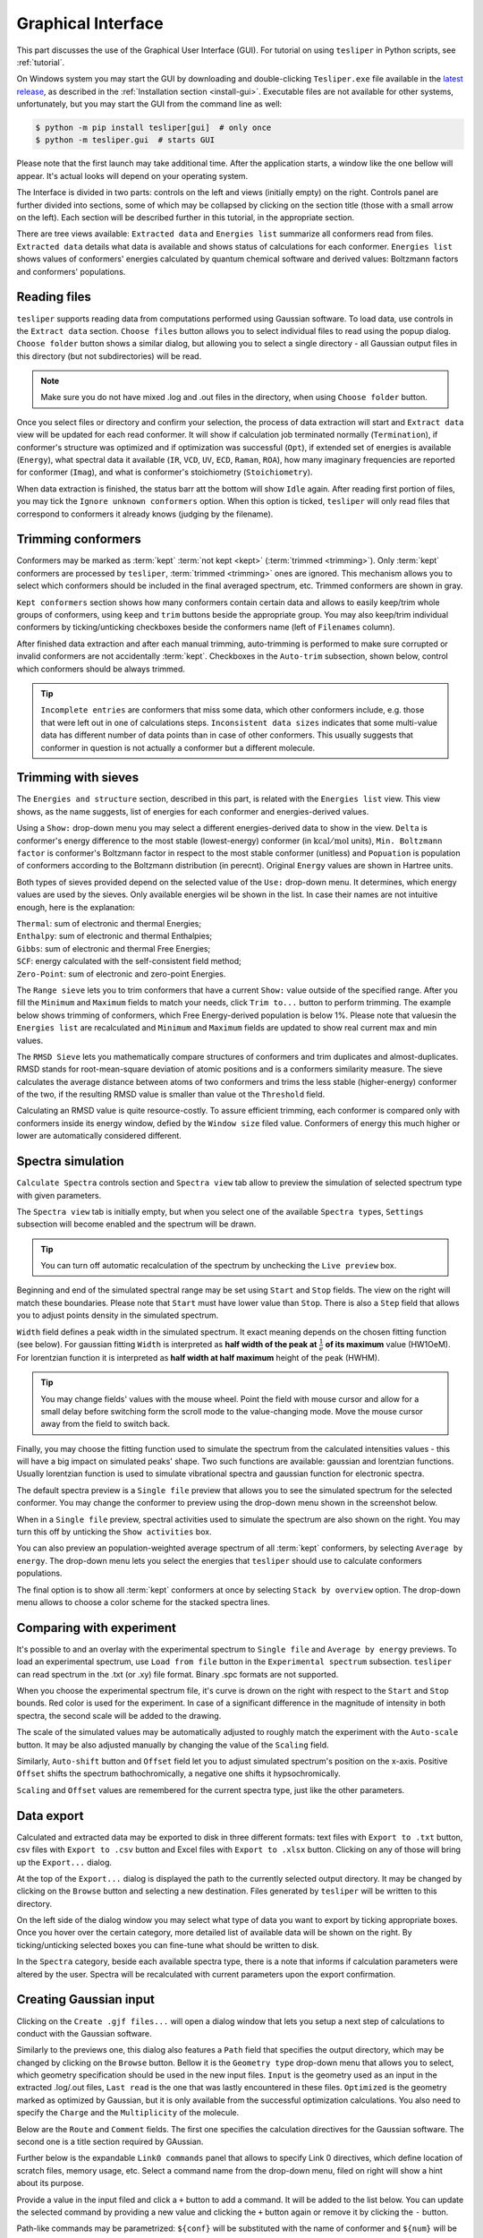 Graphical Interface
===================

This part discusses the use of the Graphical User Interface (GUI). For tutorial on using
``tesliper`` in Python scripts, see :ref:`tutorial`.

On Windows system you may start the GUI by downloading and double-clicking
``Tesliper.exe`` file available in the `latest release
<https://github.com/mishioo/tesliper/releases/latest/>`_, as described in the
:ref:`Installation section <install-gui>`. Executable files are not available for other
systems, unfortunately, but you may start the GUI from the command line as well:

.. code-block:: bash

    $ python -m pip install tesliper[gui]  # only once
    $ python -m tesliper.gui  # starts GUI

Please note that the first launch may take additional time. After the application
starts, a window like the one bellow will appear. It's actual looks will depend on your
operating system. 

.. image:: _static/screenshots/16426971762.png

The Interface is divided in two parts: controls on the left and views (initially empty)
on the right. Controls panel are further divided into sections, some of which may be
collapsed by clicking on the section title (those with a small arrow on the left).
Each section will be described further in this tutorial, in the appropriate section.

There are tree views available: ``Extracted data`` and ``Energies list`` summarize all
conformers read from files. ``Extracted data`` details what data is available and shows
status of calculations for each conformer. ``Energies list`` shows values of conformers'
energies calculated by quantum chemical software and derived values: Boltzmann factors
and conformers' populations.

Reading files
-------------

``tesliper`` supports reading data from computations performed using Gaussian software.
To load data, use controls in the ``Extract data`` section. ``Choose files`` button
allows you to select individual files to read using the popup dialog. ``Choose folder``
button shows a similar dialog, but allowing you to select a single directory - all
Gaussian output files in this directory (but not subdirectories) will be read.

.. image:: _static/screenshots/16426972102.png
.. image:: _static/screenshots/16426972279.png

.. note::

    Make sure you do not have mixed .log and .out files in the directory, when using
    ``Choose folder`` button.

Once you select files or directory and confirm your selection, the process of data
extraction will start and ``Extract data`` view will be updated for each read conformer.
It will show if calculation job terminated normally (``Termination``), if conformer's
structure was optimized and if optimization was successful (``Opt``), if extended set of
energies is available (``Energy``), what spectral data it available (``IR``, ``VCD``,
``UV``, ``ECD``, ``Raman``, ``ROA``), how many imaginary frequencies are reported for
conformer (``Imag``), and what is conformer's stoichiometry (``Stoichiometry``).

.. image:: _static/screenshots/16426972737.png

When data extraction is finished, the status barr att the bottom will show ``Idle``
again. After reading first portion of files, you may tick the ``Ignore unknown
conformers`` option. When this option is ticked, ``tesliper`` will only read files that
correspond to conformers it already knows (judging by the filename).

Trimming conformers
-------------------

Conformers may be marked as :term:`kept` :term:`not kept <kept>` (:term:`trimmed
<trimming>`). Only :term:`kept` conformers are processed by ``tesliper``,
:term:`trimmed <trimming>` ones are ignored. This mechanism allows you to select which
conformers should be included in the final averaged spectrum, etc. Trimmed conformers
are shown in gray.

.. image:: _static/screenshots/16426974012.png

``Kept conformers`` section shows how many conformers contain certain data and allows to
easily keep/trim whole groups of conformers, using ``keep`` and ``trim`` buttons beside
the appropriate group. You may also keep/trim individual conformers by ticking/unticking
checkboxes beside the conformers name (left of ``Filenames`` column).

.. image:: _static/screenshots/16426974044.png

After finished data extraction and after each manual trimming, auto-trimming is
performed to make sure corrupted or invalid conformers are not accidentally
:term:`kept`. Checkboxes in the ``Auto-trim`` subsection, shown below, control which
conformers should be always trimmed.

.. image:: _static/screenshots/16426974255.png

.. tip::

    ``Incomplete entries`` are conformers that miss some data, which other conformers
    include, e.g. those that were left out in one of calculations steps. ``Inconsistent
    data sizes`` indicates that some multi-value data has different number of data
    points than in case of other conformers. This usually suggests that conformer in
    question is not actually a conformer but a different molecule.

Trimming with sieves
--------------------

The ``Energies and structure`` section, described in this part, is related with the
``Energies list`` view. This view shows, as the name suggests, list of energies for each
conformer and energies-derived values.

.. image:: _static/screenshots/16426974610.png

Using a ``Show:`` drop-down menu you may select a different energies-derived data to
show in the view. ``Delta`` is conformer's energy difference to the most stable
(lowest-energy) conformer (in :math:`\mathrm{kcal}/\mathrm{mol}` units), ``Min.
Boltzmann factor`` is conformer's Boltzmann factor in respect to the most stable
conformer (unitless) and ``Popuation`` is population of conformers according to the
Boltzmann distribution (in perecnt). Original ``Energy`` values are shown in Hartree
units.

.. image:: _static/screenshots/16426975018.png

Both types of sieves provided depend on the selected value of the ``Use:`` drop-down
menu. It determines, which energy values are used by the sieves. Only available energies
wil be shown in the list. In case their names are not intuitive enough, here is the
explanation:

| ``Thermal``: sum of electronic and thermal Energies;
| ``Enthalpy``: sum of electronic and thermal Enthalpies;
| ``Gibbs``: sum of electronic and thermal Free Energies;
| ``SCF``: energy calculated with the self-consistent field method;
| ``Zero-Point``: sum of electronic and zero-point Energies.

.. image:: _static/screenshots/16426976160.png

The ``Range sieve`` lets you to trim conformers that have a current ``Show:`` value
outside of the specified range. After you fill the ``Minimum`` and ``Maximum`` fields to
match your needs, click ``Trim to...`` button to perform trimming. The example below
shows trimming of conformers, which Free Energy-derived population is below 1%. Please
note that valuesin the ``Energies list`` are recalculated and ``Minimum`` and
``Maximum`` fields are updated to show real current max and min values.

.. image:: _static/screenshots/16426976574.png
.. image:: _static/screenshots/16426976633.png

The ``RMSD Sieve`` lets you mathematically compare structures of conformers and trim
duplicates and almost-duplicates. RMSD stands for root-mean-square deviation of atomic
positions and is a conformers similarity measure. The sieve calculates the average
distance between atoms of two conformers and trims the less stable (higher-energy)
conformer of the two, if the resulting RMSD value is smaller than value ot the
``Threshold`` field.

Calculating an RMSD value is quite resource-costly. To assure efficient trimming, each
conformer is compared only with conformers inside its energy window, defied by the
``Window size`` filed value. Conformers of energy this much higher or lower are
automatically considered different.

.. image:: _static/screenshots/16426977988.png

Spectra simulation
------------------

``Calculate Spectra`` controls section and ``Spectra view`` tab allow to preview the
simulation of selected spectrum type with given parameters.

.. image:: _static/screenshots/16426978290.png

The ``Spectra view`` tab is initially empty, but when you select one of the available
``Spectra type``\s, ``Settings`` subsection will become enabled and the spectrum will be
drawn.

.. tip::

    You can turn off automatic recalculation of the spectrum by unchecking the ``Live
    preview`` box.

.. image:: _static/screenshots/16426978558.png

Beginning and end of the simulated spectral range may be set using ``Start`` and
``Stop`` fields. The view on the right will match these boundaries. Please note that
``Start`` must have lower value than ``Stop``. There is also a ``Step`` field that
allows you to adjust points density in the simulated spectrum.

.. image:: _static/screenshots/16426979133.png

``Width`` field defines a peak width in the simulated spectrum. It exact meaning depends
on the chosen fitting function (see below). For gaussian fitting ``Width`` is
interpreted as **half width of the peak at** :math:`\frac{1}{e}` **of its maximum** value
(HW1OeM). For lorentzian function it is interpreted as **half width at half maximum**
height of the peak (HWHM).

.. tip::

    You may change fields' values with the mouse wheel. Point the field with mouse
    cursor and allow for a small delay before switching form the scroll mode to the
    value-changing mode. Move the mouse cursor away from the field to switch back.

.. image:: _static/screenshots/16426979452.png

Finally, you may choose the fitting function used to simulate the spectrum from the
calculated intensities values - this will have a big impact on simulated peaks' shape.
Two such functions are available: gaussian and lorentzian functions. Usually lorentzian
function is used to simulate vibrational spectra and gaussian function for electronic
spectra.

.. image:: _static/screenshots/16426979810.png

The default spectra preview is a ``Single file`` preview that allows you to see the
simulated spectrum for the selected conformer. You may change the conformer to preview
using the drop-down menu shown in the screenshot below.

.. image:: _static/screenshots/16426980108.png

When in a ``Single file`` preview, spectral activities used to simulate the spectrum are
also shown on the right. You may turn this off by unticking the ``Show activities`` box.

.. image:: _static/screenshots/16426980385.png

You can also preview an population-weighted average spectrum of all :term:`kept`
conformers, by selecting ``Average by energy``. The drop-down menu lets you select the
energies that ``tesliper`` should use to calculate conformers populations.

.. image:: _static/screenshots/16426980675.png

The final option is to show all :term:`kept` conformers at once by selecting ``Stack by
overview`` option. The drop-down menu allows to choose a color scheme for the stacked
spectra lines.

.. image:: _static/screenshots/16426980850.png

Comparing with experiment
-------------------------

It's possible to and an overlay with the experimental spectrum to ``Single file`` and
``Average by energy`` previews. To load an experimental spectrum, use ``Load from file``
button in the ``Experimental spectrum`` subsection. ``tesliper`` can read spectrum
in the .txt (or .xy) file format. Binary .spc formats are not supported.

.. image:: _static/screenshots/16426981100.png

When you choose the experimental spectrum file, it's curve is drown on the right with
respect to the ``Start`` and ``Stop`` bounds. Red color is used for the experiment.
In case of a significant difference in the magnitude of intensity in both spectra,
the second scale will be added to the drawing.

.. image:: _static/screenshots/16426982209.png

The scale of the simulated values may be automatically adjusted to roughly match the
experiment with the ``Auto-scale`` button. It may be also adjusted manually by changing
the value of the ``Scaling`` field.

.. image:: _static/screenshots/16426982533.png
.. image:: _static/screenshots/16426982888.png

Similarly, ``Auto-shift`` button and ``Offset`` field let you to adjust simulated
spectrum's position on the x-axis. Positive ``Offset`` shifts the spectrum
bathochromically, a negative one shifts it hypsochromically. 

.. image:: _static/screenshots/16426982916.png
.. image:: _static/screenshots/16426982961.png

``Scaling`` and ``Offset`` values are remembered for the current spectra type, just like
the other parameters.

.. image:: _static/screenshots/16426984646.png

Data export
-----------

Calculated and extracted data may be exported to disk in three different formats: text
files with ``Export to .txt`` button, csv files with ``Export to .csv`` button and
Excel files with ``Export to .xlsx`` button. Clicking on any of those will bring up
the ``Export...`` dialog.

.. image:: _static/screenshots/16426985398.png

At the top of the ``Export...`` dialog is displayed the path to the currently selected
output directory. It may be changed by clicking on the ``Browse`` button and selecting
a new destination. Files generated by ``tesliper`` will be written to this directory.

.. image:: _static/screenshots/16426986807.png

On the left side of the dialog window you may select what type of data you want to
export by ticking appropriate boxes. Once you hover over the certain category, more
detailed list of available data will be shown on the right. By ticking/unticking
selected boxes you can fine-tune what should be written to disk.

.. image:: _static/screenshots/16426986886.png

In the ``Spectra`` category, beside each available spectra type, there is a note that
informs if calculation parameters were altered by the user. Spectra will be recalculated
with current parameters upon the export confirmation.

.. image:: _static/screenshots/16426986926.png

Creating Gaussian input
-----------------------

Clicking on the ``Create .gjf files...`` will open a dialog window that lets you setup
a next step of calculations to conduct with the Gaussian software.
    
.. image:: _static/screenshots/16426987223.png

Similarly to the previews one, this dialog also features a ``Path`` field that specifies
the output directory, which may be changed by clicking on the ``Browse`` button. Bellow
it is the ``Geometry type`` drop-down menu that allows you to select, which geometry
specification should be used in the new input files. ``Input`` is the geometry used as
an input in the extracted .log/.out files, ``Last read`` is the one that was lastly
encountered in these files. ``Optimized`` is the geometry marked as optimized by
Gaussian, but it is only available from the successful optimization calculations.
You also need to specify the ``Charge`` and the ``Multiplicity`` of the molecule.

.. image:: _static/screenshots/16426987882.png

Below are the ``Route`` and ``Comment`` fields. The first one specifies the calculation
directives for the Gaussian software. The second one is a title section required by
GAussian.

.. image:: _static/screenshots/16426988924.png

Further below is the expandable ``Link0 commands`` panel that allows to specify Link 0
directives, which define location of scratch files, memory usage, etc. Select a command
name from the drop-down menu, filed on right will show a hint about its purpose.

.. image:: _static/screenshots/16426989388.png

Provide a value in the input filed and click a ``+`` button to add a command. It will be
added to the list below. You can update the selected command by providing a new value
and clicking the ``+`` button again or remove it by clicking the ``-`` button.

.. image:: _static/screenshots/16426989597.png

Path-like commands may be parametrized: ``${conf}`` will be substituted with the name of
conformer and ``${num}`` will be substituted with the sequential number.

.. image:: _static/screenshots/16426990467.png

Finally, you can add a post-geometry specification. It will be written to the end of
each .gjf file.

.. image:: _static/screenshots/16426993446.png

Saving session
--------------

You can save a session (all data, along with current trimmed and parameters) with a
``Save session`` button. A popup dialog will be opened, where you can specify a target
session file location.

.. image:: _static/screenshots/16426994047.png

To load previously saved session use the ``Load session`` button. You can also discard
all currently held data by clicking the ``Clear session`` button.

.. warning::

    Loading and clearing session cannot be undone! A confirmation dialog will be
    displayed for those actions.
